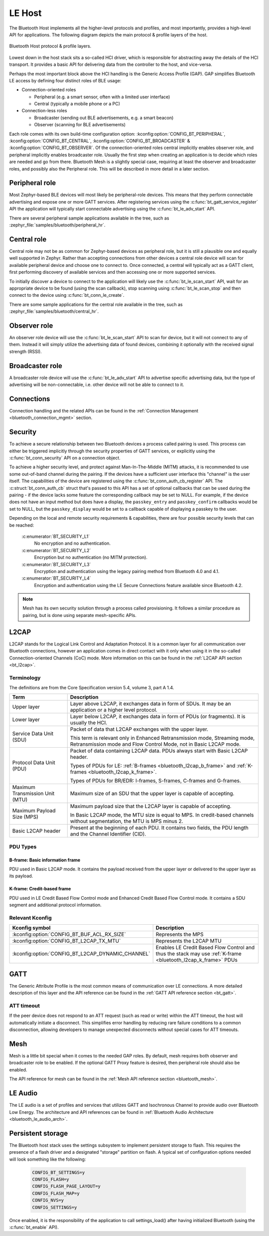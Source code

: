 .. _bluetooth_le_host:

LE Host
#######

The Bluetooth Host implements all the higher-level protocols and
profiles, and most importantly, provides a high-level API for
applications. The following diagram depicts the main protocol & profile
layers of the host.

.. figure:: img/ble_host_layers.png
   :align: center
   :alt: Bluetooth Host protocol & profile layers

   Bluetooth Host protocol & profile layers.

Lowest down in the host stack sits a so-called HCI driver, which is
responsible for abstracting away the details of the HCI transport. It
provides a basic API for delivering data from the controller to the
host, and vice-versa.

Perhaps the most important block above the HCI handling is the Generic
Access Profile (GAP). GAP simplifies Bluetooth LE access by defining
four distinct roles of BLE usage:

* Connection-oriented roles

  * Peripheral (e.g. a smart sensor, often with a limited user interface)

  * Central (typically a mobile phone or a PC)

* Connection-less roles

  * Broadcaster (sending out BLE advertisements, e.g. a smart beacon)

  * Observer (scanning for BLE advertisements)

Each role comes with its own build-time configuration option:
:kconfig:option:`CONFIG_BT_PERIPHERAL`, :kconfig:option:`CONFIG_BT_CENTRAL`,
:kconfig:option:`CONFIG_BT_BROADCASTER` & :kconfig:option:`CONFIG_BT_OBSERVER`. Of the
connection-oriented roles central implicitly enables observer role, and
peripheral implicitly enables broadcaster role. Usually the first step
when creating an application is to decide which roles are needed and go
from there. Bluetooth Mesh is a slightly special case, requiring at
least the observer and broadcaster roles, and possibly also the
Peripheral role. This will be described in more detail in a later
section.

Peripheral role
===============

Most Zephyr-based BLE devices will most likely be peripheral-role
devices. This means that they perform connectable advertising and expose
one or more GATT services. After registering services using the
:c:func:`bt_gatt_service_register` API the application will typically
start connectable advertising using the :c:func:`bt_le_adv_start` API.

There are several peripheral sample applications available in the tree,
such as :zephyr_file:`samples/bluetooth/peripheral_hr`.

Central role
============

Central role may not be as common for Zephyr-based devices as peripheral
role, but it is still a plausible one and equally well supported in
Zephyr. Rather than accepting connections from other devices a central
role device will scan for available peripheral device and choose one to
connect to. Once connected, a central will typically act as a GATT
client, first performing discovery of available services and then
accessing one or more supported services.

To initially discover a device to connect to the application will likely
use the :c:func:`bt_le_scan_start` API, wait for an appropriate device
to be found (using the scan callback), stop scanning using
:c:func:`bt_le_scan_stop` and then connect to the device using
:c:func:`bt_conn_le_create`.

There are some sample applications for the central role available in the
tree, such as :zephyr_file:`samples/bluetooth/central_hr`.

Observer role
=============

An observer role device will use the :c:func:`bt_le_scan_start` API to
scan for device, but it will not connect to any of them. Instead it will
simply utilize the advertising data of found devices, combining it
optionally with the received signal strength (RSSI).

Broadcaster role
================

A broadcaster role device will use the :c:func:`bt_le_adv_start` API to
advertise specific advertising data, but the type of advertising will be
non-connectable, i.e. other device will not be able to connect to it.

Connections
===========

Connection handling and the related APIs can be found in the
:ref:`Connection Management <bluetooth_connection_mgmt>` section.

Security
========

To achieve a secure relationship between two Bluetooth devices a process
called pairing is used. This process can either be triggered implicitly
through the security properties of GATT services, or explicitly using
the :c:func:`bt_conn_security` API on a connection object.

To achieve a higher security level, and protect against
Man-In-The-Middle (MITM) attacks, it is recommended to use some
out-of-band channel during the pairing. If the devices have a sufficient
user interface this "channel" is the user itself. The capabilities of
the device are registered using the :c:func:`bt_conn_auth_cb_register`
API.  The :c:struct:`bt_conn_auth_cb` struct that's passed to this API has
a set of optional callbacks that can be used during the pairing - if the
device lacks some feature the corresponding callback may be set to NULL.
For example, if the device does not have an input method but does have a
display, the ``passkey_entry`` and ``passkey_confirm`` callbacks would
be set to NULL, but the ``passkey_display`` would be set to a callback
capable of displaying a passkey to the user.

Depending on the local and remote security requirements & capabilities,
there are four possible security levels that can be reached:

    :c:enumerator:`BT_SECURITY_L1`
        No encryption and no authentication.

    :c:enumerator:`BT_SECURITY_L2`
        Encryption but no authentication (no MITM protection).

    :c:enumerator:`BT_SECURITY_L3`
        Encryption and authentication using the legacy pairing method
        from Bluetooth 4.0 and 4.1.

    :c:enumerator:`BT_SECURITY_L4`
        Encryption and authentication using the LE Secure Connections
        feature available since Bluetooth 4.2.

.. note::
  Mesh has its own security solution through a process called
  provisioning. It follows a similar procedure as pairing, but is done
  using separate mesh-specific APIs.

L2CAP
=====

L2CAP stands for the Logical Link Control and Adaptation Protocol. It is
a common layer for all communication over Bluetooth connections, however
an application comes in direct contact with it only when using it in the
so-called Connection-oriented Channels (CoC) mode. More information on
this can be found in the :ref:`L2CAP API section <bt_l2cap>`.

Terminology
-----------

The definitions are from the Core Specification version 5.4, volume 3, part A
1.4.

.. list-table::
  :header-rows: 1

  * - Term
    - Description

  * - Upper layer
    - Layer above L2CAP, it exchanges data in form of SDUs. It may be an
      application or a higher level protocol.

  * - Lower layer
    - Layer below L2CAP, it exchanges data in form of PDUs (or fragments). It is
      usually the HCI.

  * - Service Data Unit (SDU)
    - Packet of data that L2CAP exchanges with the upper layer.

      This term is relevant only in Enhanced Retransmission mode, Streaming
      mode, Retransmission mode and Flow Control Mode, not in Basic L2CAP mode.

  * - Protocol Data Unit (PDU)
    - Packet of data containing L2CAP data. PDUs always start with Basic L2CAP
      header.

      Types of PDUs for LE: :ref:`B-frames <bluetooth_l2cap_b_frame>` and
      :ref:`K-frames <bluetooth_l2cap_k_frame>`.

      Types of PDUs for BR/EDR: I-frames, S-frames, C-frames and G-frames.

  * - Maximum Transmission Unit (MTU)
    - Maximum size of an SDU that the upper layer is capable of accepting.

  * - Maximum Payload Size (MPS)
    - Maximum payload size that the L2CAP layer is capable of accepting.

      In Basic L2CAP mode, the MTU size is equal to MPS. In credit-based
      channels without segmentation, the MTU is MPS minus 2.

  * - Basic L2CAP header
    - Present at the beginning of each PDU. It contains two fields, the PDU
      length and the Channel Identifier (CID).

PDU Types
---------

.. _bluetooth_l2cap_b_frame:

B-frame: Basic information frame
^^^^^^^^^^^^^^^^^^^^^^^^^^^^^^^^

PDU used in Basic L2CAP mode. It contains the payload received from the upper
layer or delivered to the upper layer as its payload.

.. image:: img/l2cap_b_frame.drawio.svg
  :align: center
  :width: 45%
  :alt: Representation of a B-frame PDU. The PDU is split into two rectangles,
        the first one being the L2CAP header, its size is 4 octets and its made
        of the PDU length and the channel ID. The second rectangle represents
        the information payload and its size is less or equal to MPS.

.. _bluetooth_l2cap_k_frame:

K-frame: Credit-based frame
^^^^^^^^^^^^^^^^^^^^^^^^^^^

PDU used in LE Credit Based Flow Control mode and Enhanced Credit Based Flow
Control mode. It contains a SDU segment and additional protocol information.

.. image:: img/l2cap_k_frame_1.drawio.svg
  :width: 45%
  :alt: Representation of a starting K-frame PDU. The PDU is split into three
        rectangles, the first one being the L2CAP header, its size is 4 octets
        and its made of the PDU length and the channel ID. The second rectangle
        represents the L2CAP SDU length, its size is 2 octets. The third
        rectangle represents the information payload and its size is less or
        equal to MPS minus 2 octets. The information payload contains the L2CAP
        SDU.

.. image:: img/l2cap_k_frame.drawio.svg
  :align: right
  :width: 45%
  :alt: Representation of K-frames PDUs after the starting one. The PDU is split
        into two rectangles, the first one being the L2CAP header, its size is 4
        octets and its made of the PDU length and the channel ID. The second
        rectangle represents the information payload and its size is less or
        equal to MPS. The information payload contains the L2CAP SDU.

Relevant Kconfig
----------------

.. list-table::
  :header-rows: 1

  * - Kconfig symbol
    - Description

  * - :kconfig:option:`CONFIG_BT_BUF_ACL_RX_SIZE`
    - Represents the MPS

  * - :kconfig:option:`CONFIG_BT_L2CAP_TX_MTU`
    - Represents the L2CAP MTU

  * - :kconfig:option:`CONFIG_BT_L2CAP_DYNAMIC_CHANNEL`
    - Enables LE Credit Based Flow Control and thus the stack may use
      :ref:`K-frame <bluetooth_l2cap_k_frame>` PDUs

GATT
====

The Generic Attribute Profile is the most common means of communication
over LE connections. A more detailed description of this layer and the
API reference can be found in the
:ref:`GATT API reference section <bt_gatt>`.

ATT timeout
-----------

If the peer device does not respond to an ATT request (such as read or write)
within the ATT timeout, the host will automatically initiate a disconnect. This
simplifies error handling by reducing rare failure conditions to a common
disconnection, allowing developers to manage unexpected disconnects without
special cases for ATT timeouts.

.. image:: img/att_timeout.svg
  :align: center
  :alt: ATT timeout

Mesh
====

Mesh is a little bit special when it comes to the needed GAP roles. By
default, mesh requires both observer and broadcaster role to be enabled.
If the optional GATT Proxy feature is desired, then peripheral role
should also be enabled.

The API reference for mesh can be found in the
:ref:`Mesh API reference section <bluetooth_mesh>`.

LE Audio
========
The LE audio is a set of profiles and services that utilizes GATT and
Isochronous Channel to provide audio over Bluetooth Low Energy.
The architecture and API references can be found in
:ref:`Bluetooth Audio Architecture <bluetooth_le_audio_arch>`.


.. _bluetooth-persistent-storage:

Persistent storage
==================

The Bluetooth host stack uses the settings subsystem to implement
persistent storage to flash. This requires the presence of a flash
driver and a designated "storage" partition on flash. A typical set of
configuration options needed will look something like the following:

  .. code-block:: cfg

    CONFIG_BT_SETTINGS=y
    CONFIG_FLASH=y
    CONFIG_FLASH_PAGE_LAYOUT=y
    CONFIG_FLASH_MAP=y
    CONFIG_NVS=y
    CONFIG_SETTINGS=y

Once enabled, it is the responsibility of the application to call
settings_load() after having initialized Bluetooth (using the
:c:func:`bt_enable` API).
